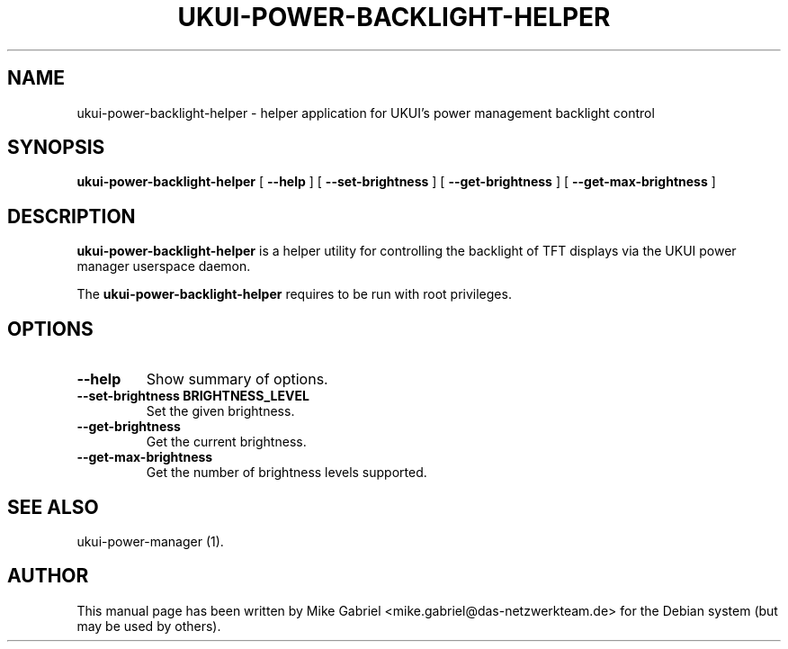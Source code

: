 .TH "UKUI-POWER-BACKLIGHT-HELPER" "1" "21 April, 2014" "" ""
.SH NAME
ukui-power-backlight-helper \- helper application for UKUI's power management backlight control
.SH SYNOPSIS
\fBukui-power-backlight-helper\fR [ \fB\-\-help\fR ] [ \fB\-\-set-brightness\fR ] [ \fB\-\-get-brightness\fR ] [ \fB\-\-get-max-brightness\fR ]
.SH "DESCRIPTION"
\fBukui-power-backlight-helper\fR is a helper utility for controlling the backlight of TFT displays via the UKUI power manager userspace daemon.
.PP
The \fBukui-power-backlight-helper\fR requires to be run with root privileges.
.SH "OPTIONS"
.TP
\fB\-\-help\fR
Show summary of options.
.TP
\fB\-\-set-brightness BRIGHTNESS_LEVEL\fR
Set the given brightness.
.TP
\fB\-\-get-brightness\fR
Get the current brightness.
.TP
\fB\-\-get-max-brightness\fR
Get the number of brightness levels supported.
.SH "SEE ALSO"
.PP
ukui-power-manager (1).
.SH "AUTHOR"
.PP
This manual page has been written by Mike Gabriel <mike.gabriel@das-netzwerkteam.de> for
the Debian system (but may be used by others).
